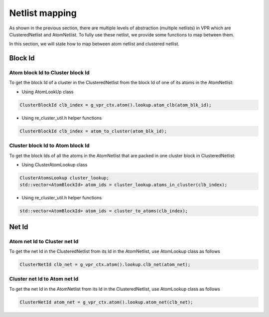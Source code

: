 ===============
Netlist mapping
===============
As shown in the previous section, there are multiple levels of abstraction (multiple netlists) in VPR which are ClusteredNetlist and AtomNetlist. To fully use these netlist, we provide some functions to map between them. 

In this section, we will state how to map between atom netlist and clustered netlist.

Block Id
--------

Atom block Id to Cluster block Id
^^^^^^^^^^^^^^^^^^^^^^^^^^^^^^^^^
To get the block Id of a cluster in the ClusteredNetlist from the block Id of one of its atoms in the AtomNetlist:

* Using AtomLookUp class

.. code-block:: cpp

    ClusterBlockId clb_index = g_vpr_ctx.atom().lookup.atom_clb(atom_blk_id);


* Using re_cluster_util.h helper functions
    
.. code-block:: cpp

    ClusterBlockId clb_index = atom_to_cluster(atom_blk_id);


Cluster block Id to Atom block Id
^^^^^^^^^^^^^^^^^^^^^^^^^^^^^^^^^
To get the block Ids of all the atoms in the AtomNetlist that are packed in one cluster block in ClusteredNetlist:

* Using ClusterAtomLookup class

.. code-block:: cpp

    ClusterAtomsLookup cluster_lookup;
    std::vector<AtomBlockId> atom_ids = cluster_lookup.atoms_in_cluster(clb_index);

* Using re_cluster_util.h helper functions

.. code-block:: cpp

    std::vector<AtomBlockId> atom_ids = cluster_to_atoms(clb_index);


Net Id
------

Atom net Id to Cluster net Id
^^^^^^^^^^^^^^^^^^^^^^^^^^^^^
To get the net Id in the ClusteredNetlist from its Id in the AtomNetlist, use AtomLookup class as follows

.. code-block:: cpp

   ClusterNetId clb_net = g_vpr_ctx.atom().lookup.clb_net(atom_net);


Cluster net Id to Atom net Id
^^^^^^^^^^^^^^^^^^^^^^^^^^^^^
To get the net Id in the AtomNetlist from its Id in the ClusteredNetlist, use AtomLookup class as follows

.. code-block:: cpp

   ClusterNetId atom_net = g_vpr_ctx.atom().lookup.atom_net(clb_net);
